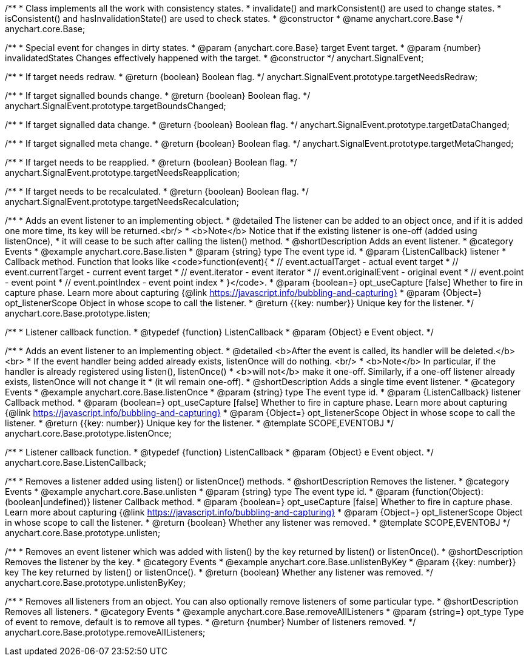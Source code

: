 /**
 * Class implements all the work with consistency states.
 * invalidate() and markConsistent() are used to change states.
 * isConsistent() and hasInvalidationState() are used to check states.
 * @constructor
 * @name anychart.core.Base
 */
anychart.core.Base;

/**
 * Special event for changes in dirty states.
 * @param {anychart.core.Base} target Event target.
 * @param {number} invalidatedStates Changes effectively happened with the target.
 * @constructor
 */
anychart.SignalEvent;


//----------------------------------------------------------------------------------------------------------------------
//
//  anychart.SignalEvent.prototype.targetNeedsRedraw
//
//----------------------------------------------------------------------------------------------------------------------

/**
 * If target needs redraw.
 * @return {boolean} Boolean flag.
 */
anychart.SignalEvent.prototype.targetNeedsRedraw;


//----------------------------------------------------------------------------------------------------------------------
//
//  anychart.SignalEvent.prototype.targetBoundsChanged
//
//----------------------------------------------------------------------------------------------------------------------

/**
 * If target signalled bounds change.
 * @return {boolean} Boolean flag.
 */
anychart.SignalEvent.prototype.targetBoundsChanged;


//----------------------------------------------------------------------------------------------------------------------
//
//  anychart.SignalEvent.prototype.targetDataChanged
//
//----------------------------------------------------------------------------------------------------------------------

/**
 * If target signalled data change.
 * @return {boolean} Boolean flag.
 */
anychart.SignalEvent.prototype.targetDataChanged;


//----------------------------------------------------------------------------------------------------------------------
//
//  anychart.SignalEvent.prototype.targetMetaChanged
//
//----------------------------------------------------------------------------------------------------------------------

/**
 * If target signalled meta change.
 * @return {boolean} Boolean flag.
 */
anychart.SignalEvent.prototype.targetMetaChanged;


//----------------------------------------------------------------------------------------------------------------------
//
//  anychart.SignalEvent.prototype.targetNeedsReapplication
//
//----------------------------------------------------------------------------------------------------------------------

/**
 * If target needs to be reapplied.
 * @return {boolean} Boolean flag.
 */
anychart.SignalEvent.prototype.targetNeedsReapplication;


//----------------------------------------------------------------------------------------------------------------------
//
//  anychart.SignalEvent.prototype.targetNeedsRecalculation
//
//----------------------------------------------------------------------------------------------------------------------

/**
 * If target needs to be recalculated.
 * @return {boolean} Boolean flag.
 */
anychart.SignalEvent.prototype.targetNeedsRecalculation;


//----------------------------------------------------------------------------------------------------------------------
//
//  anychart.core.Base.prototype.listen
//
//----------------------------------------------------------------------------------------------------------------------

/**
 * Adds an event listener to an implementing object.
 * @detailed The listener can be added to an object once, and if it is added one more time, its key will be returned.<br/>
 * <b>Note</b> Notice that if the existing listener is one-off (added using listenOnce),
 * it will cease to be such after calling the listen() method.
 * @shortDescription Adds an event listener.
 * @category Events
 * @example anychart.core.Base.listen
 * @param {string} type The event type id.
 * @param {ListenCallback} listener
 * Callback method. Function that looks like <code>function(event){
 *    // event.actualTarget - actual event target
 *    // event.currentTarget - current event target
 *    // event.iterator - event iterator
 *    // event.originalEvent - original event
 *    // event.point - event point
 *    // event.pointIndex - event point index
 * }</code>.
 * @param {boolean=} opt_useCapture [false] Whether to fire in capture phase. Learn more about capturing {@link https://javascript.info/bubbling-and-capturing}
 * @param {Object=} opt_listenerScope Object in whose scope to call the listener.
 * @return {{key: number}} Unique key for the listener.
 */
anychart.core.Base.prototype.listen;

/**
 * Listener callback function.
 * @typedef {function} ListenCallback
 * @param {Object} e Event object.
 */
// anychart.core.Base.ListenCallback;

//----------------------------------------------------------------------------------------------------------------------
//
//  anychart.core.Base.prototype.listenOnce
//
//----------------------------------------------------------------------------------------------------------------------

/**
 * Adds an event listener to an implementing object.
 * @detailed <b>After the event is called, its handler will be deleted.</b><br>
 * If the event handler being added already exists, listenOnce will do nothing. <br/>
 * <b>Note</b> In particular, if the handler is already registered using listen(), listenOnce()
 * <b>will not</b> make it one-off. Similarly, if a one-off listener already exists, listenOnce will not change it
 * (it wil remain one-off).
 * @shortDescription Adds a single time event listener.
 * @category Events
 * @example anychart.core.Base.listenOnce
 * @param {string} type The event type id.
 * @param {ListenCallback} listener Callback method.
 * @param {boolean=} opt_useCapture [false] Whether to fire in capture phase. Learn more about capturing {@link https://javascript.info/bubbling-and-capturing}
 * @param {Object=} opt_listenerScope Object in whose scope to call the listener.
 * @return {{key: number}} Unique key for the listener.
 * @template SCOPE,EVENTOBJ
 */
anychart.core.Base.prototype.listenOnce;

/**
 * Listener callback function.
 * @typedef {function} ListenCallback
 * @param {Object} e Event object.
 */
anychart.core.Base.ListenCallback;

//----------------------------------------------------------------------------------------------------------------------
//
//  anychart.core.Base.prototype.unlisten
//
//----------------------------------------------------------------------------------------------------------------------

/**
 * Removes a listener added using listen() or listenOnce() methods.
 * @shortDescription Removes the listener.
 * @category Events
 * @example anychart.core.Base.unlisten
 * @param {string} type The event type id.
 * @param {function(Object):(boolean|undefined)} listener Callback method.
 * @param {boolean=} opt_useCapture [false] Whether to fire in capture phase. Learn more about capturing {@link https://javascript.info/bubbling-and-capturing}
 * @param {Object=} opt_listenerScope Object in whose scope to call the listener.
 * @return {boolean} Whether any listener was removed.
 * @template SCOPE,EVENTOBJ
 */
anychart.core.Base.prototype.unlisten;


//----------------------------------------------------------------------------------------------------------------------
//
//  anychart.core.Base.prototype.unlistenByKey
//
//----------------------------------------------------------------------------------------------------------------------

/**
 * Removes an event listener which was added with listen() by the key returned by listen() or listenOnce().
 * @shortDescription Removes the listener by the key.
 * @category Events
 * @example anychart.core.Base.unlistenByKey
 * @param {{key: number}} key The key returned by listen() or listenOnce().
 * @return {boolean} Whether any listener was removed.
 */
anychart.core.Base.prototype.unlistenByKey;


//----------------------------------------------------------------------------------------------------------------------
//
//  anychart.core.Base.prototype.removeAllListeners
//
//----------------------------------------------------------------------------------------------------------------------

/**
 * Removes all listeners from an object. You can also optionally remove listeners of some particular type.
 * @shortDescription Removes all listeners.
 * @category Events
 * @example anychart.core.Base.removeAllListeners
 * @param {string=} opt_type Type of event to remove, default is to remove all types.
 * @return {number} Number of listeners removed.
 */
anychart.core.Base.prototype.removeAllListeners;
